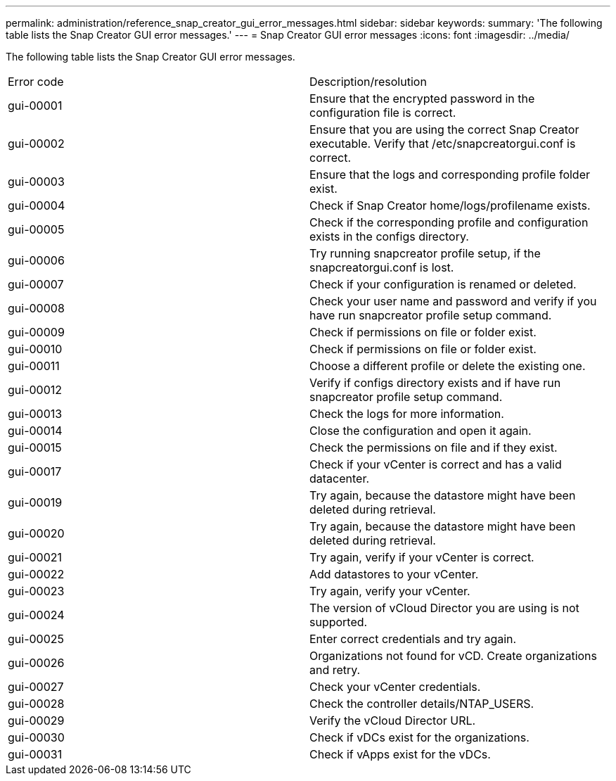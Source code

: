 ---
permalink: administration/reference_snap_creator_gui_error_messages.html
sidebar: sidebar
keywords: 
summary: 'The following table lists the Snap Creator GUI error messages.'
---
= Snap Creator GUI error messages
:icons: font
:imagesdir: ../media/

[.lead]
The following table lists the Snap Creator GUI error messages.

|===
| Error code| Description/resolution
a|
gui-00001
a|
Ensure that the encrypted password in the configuration file is correct.
a|
gui-00002
a|
Ensure that you are using the correct Snap Creator executable. Verify that /etc/snapcreatorgui.conf is correct.
a|
gui-00003
a|
Ensure that the logs and corresponding profile folder exist.
a|
gui-00004
a|
Check if Snap Creator home/logs/profilename exists.
a|
gui-00005
a|
Check if the corresponding profile and configuration exists in the configs directory.
a|
gui-00006
a|
Try running snapcreator profile setup, if the snapcreatorgui.conf is lost.
a|
gui-00007
a|
Check if your configuration is renamed or deleted.
a|
gui-00008
a|
Check your user name and password and verify if you have run snapcreator profile setup command.
a|
gui-00009
a|
Check if permissions on file or folder exist.
a|
gui-00010
a|
Check if permissions on file or folder exist.
a|
gui-00011
a|
Choose a different profile or delete the existing one.
a|
gui-00012
a|
Verify if configs directory exists and if have run snapcreator profile setup command.
a|
gui-00013
a|
Check the logs for more information.
a|
gui-00014
a|
Close the configuration and open it again.
a|
gui-00015
a|
Check the permissions on file and if they exist.
a|
gui-00017
a|
Check if your vCenter is correct and has a valid datacenter.
a|
gui-00019
a|
Try again, because the datastore might have been deleted during retrieval.
a|
gui-00020
a|
Try again, because the datastore might have been deleted during retrieval.
a|
gui-00021
a|
Try again, verify if your vCenter is correct.
a|
gui-00022
a|
Add datastores to your vCenter.
a|
gui-00023
a|
Try again, verify your vCenter.
a|
gui-00024
a|
The version of vCloud Director you are using is not supported.
a|
gui-00025
a|
Enter correct credentials and try again.
a|
gui-00026
a|
Organizations not found for vCD. Create organizations and retry.
a|
gui-00027
a|
Check your vCenter credentials.
a|
gui-00028
a|
Check the controller details/NTAP_USERS.
a|
gui-00029
a|
Verify the vCloud Director URL.
a|
gui-00030
a|
Check if vDCs exist for the organizations.
a|
gui-00031
a|
Check if vApps exist for the vDCs.
|===
